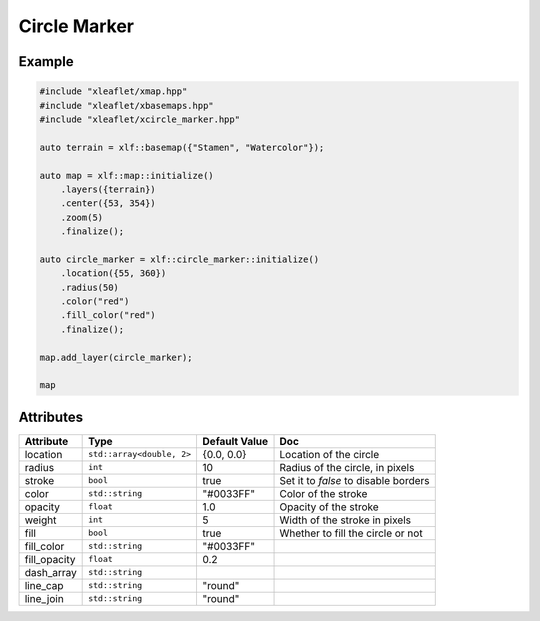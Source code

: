 .. Copyright (c) 2018, Johan Mabille, Sylvain Corlay, Wolf Vollprecht and Martin Renou

   Distributed under the terms of the BSD 3-Clause License.

   The full license is in the file LICENSE, distributed with this software.

Circle Marker
=============

Example
-------

.. code::

    #include "xleaflet/xmap.hpp"
    #include "xleaflet/xbasemaps.hpp"
    #include "xleaflet/xcircle_marker.hpp"

    auto terrain = xlf::basemap({"Stamen", "Watercolor"});

    auto map = xlf::map::initialize()
        .layers({terrain})
        .center({53, 354})
        .zoom(5)
        .finalize();

    auto circle_marker = xlf::circle_marker::initialize()
        .location({55, 360})
        .radius(50)
        .color("red")
        .fill_color("red")
        .finalize();

    map.add_layer(circle_marker);

    map

Attributes
----------

=====================   ========================================    ================   ===
Attribute               Type                                        Default Value      Doc
=====================   ========================================    ================   ===
location                ``std::array<double, 2>``                   {0.0, 0.0}         Location of the circle
radius                  ``int``                                     10                 Radius of the circle, in pixels
stroke                  ``bool``                                    true               Set it to `false` to disable borders
color                   ``std::string``                             "#0033FF"          Color of the stroke
opacity                 ``float``                                   1.0                Opacity of the stroke
weight                  ``int``                                     5                  Width of the stroke in pixels
fill                    ``bool``                                    true               Whether to fill the circle or not
fill_color              ``std::string``                             "#0033FF"
fill_opacity            ``float``                                   0.2
dash_array              ``std::string``
line_cap                ``std::string``                             "round"
line_join               ``std::string``                             "round"
=====================   ========================================    ================   ===
